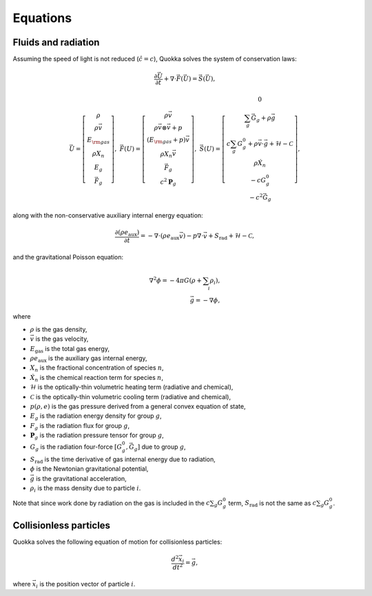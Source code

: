 .. Equations

Equations
==========================

Fluids and radiation
-----------------

Assuming the speed of light is not reduced (:math:`\hat{c} = c`),
Quokka solves the system of conservation laws:

.. math::

    \frac{\partial \vec{U}}{\partial t}+\nabla \cdot \vec{F}(\vec{U}) = \vec{S}(\vec{U}),

..

.. math::

    \vec{U} =\left[
    \begin{array}{c}
      \rho \\
      \rho \vec{v} \\
      E_{\rm gas} \\
      \rho X_n \\
      E_g \\
      \vec{F}_g
    \end{array}\right], \;
    \vec{F}(U) = \left[
    \begin{array}{c}
      \rho \vec{v} \\
      \rho \vec{v} \otimes \vec{v}+p \\
      (E_{\rm gas} + p) \vec{v} \\
      \rho X_n \vec{v} \\
      \vec{F}_g \\
      c^2 \boldsymbol{P}_g
    \end{array}\right], \;
    \vec{S}(U)=\left[
    \begin{array}{c}
      0 \\
      \sum_g \vec{G}_g + \rho \vec{g} \\
      c \sum_g G^0_{g} + \rho \vec{v} \cdot \vec{g} + \mathcal{H} - \mathcal{C} \\
      \rho \dot{X}_n \\
      - c G^0_{g} \\
      - c^2 \vec{G}_g
    \end{array}\right],

..

along with the non-conservative auxiliary internal energy equation:

.. math::

    \frac{\partial (\rho e_{\text{aux}})}{\partial t} =
    - \nabla \cdot (\rho e_{\text{aux}} \vec{v}) - p \nabla \cdot \vec{v}
    + S_{\text{rad}} + \mathcal{H} - \mathcal{C},

..

and the gravitational Poisson equation:

.. math::

    \nabla^2 \phi = -4 \pi G \left( \rho + \sum_i \rho_i \right), \\
    \vec{g} = -\nabla \phi,

..

where

* :math:`\rho` is the gas density,
* :math:`\vec{v}` is the gas velocity,
* :math:`E_{\text{gas}}` is the total gas energy,
* :math:`\rho e_{\text{aux}}` is the auxiliary gas internal energy,
* :math:`X_n` is the fractional concentration of species :math:`n`,
* :math:`\dot{X}_n` is the chemical reaction term for species :math:`n`,
* :math:`\mathcal{H}` is the optically-thin volumetric heating term (radiative and chemical),
* :math:`\mathcal{C}` is the optically-thin volumetric cooling term (radiative and chemical),
* :math:`p(\rho, e)` is the gas pressure derived from a general convex equation of state,
* :math:`E_g` is the radiation energy density for group :math:`g`,
* :math:`F_g` is the radiation flux for group :math:`g`,
* :math:`\boldsymbol{P}_g` is the radiation pressure tensor for group :math:`g`,
* :math:`G_g` is the radiation four-force :math:`[G^0_g, \vec{G}_g]` due to group :math:`g`,
* :math:`S_{\text{rad}}` is the time derivative of gas internal energy due to radiation,
* :math:`\phi` is the Newtonian gravitational potential,
* :math:`\vec{g}` is the gravitational acceleration,
* :math:`\rho_i` is the mass density due to particle :math:`i`.

Note that since work done by radiation on the gas is included in the
:math:`c \sum_g G^0_g` term, :math:`S_{\text{rad}}` is not the same as
:math:`c \sum_g G^0_g`.

Collisionless particles
-----------------------

Quokka solves the following equation of motion for collisionless particles:

.. math::

    \frac{d^2 \vec{x}_i}{d t^2} = \vec{g} ,

..

where :math:`\vec{x}_i` is the position vector of particle :math:`i`.
